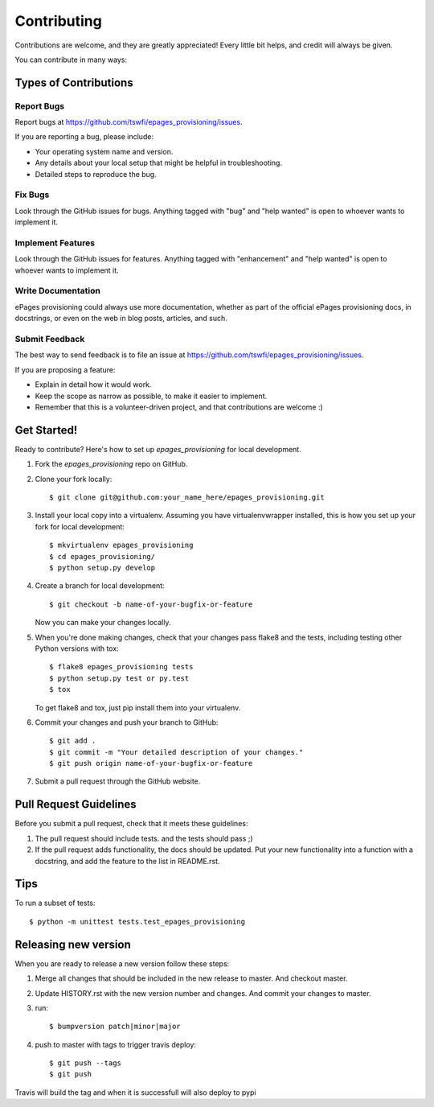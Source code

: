 .. highlight:: shell

============
Contributing
============

Contributions are welcome, and they are greatly appreciated! Every
little bit helps, and credit will always be given.

You can contribute in many ways:

Types of Contributions
----------------------

Report Bugs
~~~~~~~~~~~

Report bugs at https://github.com/tswfi/epages_provisioning/issues.

If you are reporting a bug, please include:

* Your operating system name and version.
* Any details about your local setup that might be helpful in troubleshooting.
* Detailed steps to reproduce the bug.

Fix Bugs
~~~~~~~~

Look through the GitHub issues for bugs. Anything tagged with "bug"
and "help wanted" is open to whoever wants to implement it.

Implement Features
~~~~~~~~~~~~~~~~~~

Look through the GitHub issues for features. Anything tagged with "enhancement"
and "help wanted" is open to whoever wants to implement it.

Write Documentation
~~~~~~~~~~~~~~~~~~~

ePages provisioning could always use more documentation, whether as part of the
official ePages provisioning docs, in docstrings, or even on the web in blog posts,
articles, and such.

Submit Feedback
~~~~~~~~~~~~~~~

The best way to send feedback is to file an issue at https://github.com/tswfi/epages_provisioning/issues.

If you are proposing a feature:

* Explain in detail how it would work.
* Keep the scope as narrow as possible, to make it easier to implement.
* Remember that this is a volunteer-driven project, and that contributions
  are welcome :)

Get Started!
------------

Ready to contribute? Here's how to set up `epages_provisioning` for local development.

1. Fork the `epages_provisioning` repo on GitHub.
2. Clone your fork locally::

    $ git clone git@github.com:your_name_here/epages_provisioning.git

3. Install your local copy into a virtualenv. Assuming you have virtualenvwrapper installed, this is how you set up your fork for local development::

    $ mkvirtualenv epages_provisioning
    $ cd epages_provisioning/
    $ python setup.py develop

4. Create a branch for local development::

    $ git checkout -b name-of-your-bugfix-or-feature

   Now you can make your changes locally.

5. When you're done making changes, check that your changes pass flake8 and the tests, including testing other Python versions with tox::

    $ flake8 epages_provisioning tests
    $ python setup.py test or py.test
    $ tox

   To get flake8 and tox, just pip install them into your virtualenv.

6. Commit your changes and push your branch to GitHub::

    $ git add .
    $ git commit -m "Your detailed description of your changes."
    $ git push origin name-of-your-bugfix-or-feature

7. Submit a pull request through the GitHub website.

Pull Request Guidelines
-----------------------

Before you submit a pull request, check that it meets these guidelines:

1. The pull request should include tests.
   and the tests should pass ;)
2. If the pull request adds functionality, the docs should be updated. Put
   your new functionality into a function with a docstring, and add the
   feature to the list in README.rst.

Tips
----

To run a subset of tests::

    $ python -m unittest tests.test_epages_provisioning


Releasing new version
---------------------

When you are ready to release a new version follow these steps:

1. Merge all changes that should be included in the new release to master.
   And checkout master.
2. Update HISTORY.rst with the new version number and changes. And commit your
   changes to master.
3. run::

    $ bumpversion patch|minor|major

4. push to master with tags to trigger travis deploy::

    $ git push --tags
    $ git push

Travis will build the tag and when it is successfull will also deploy to pypi

